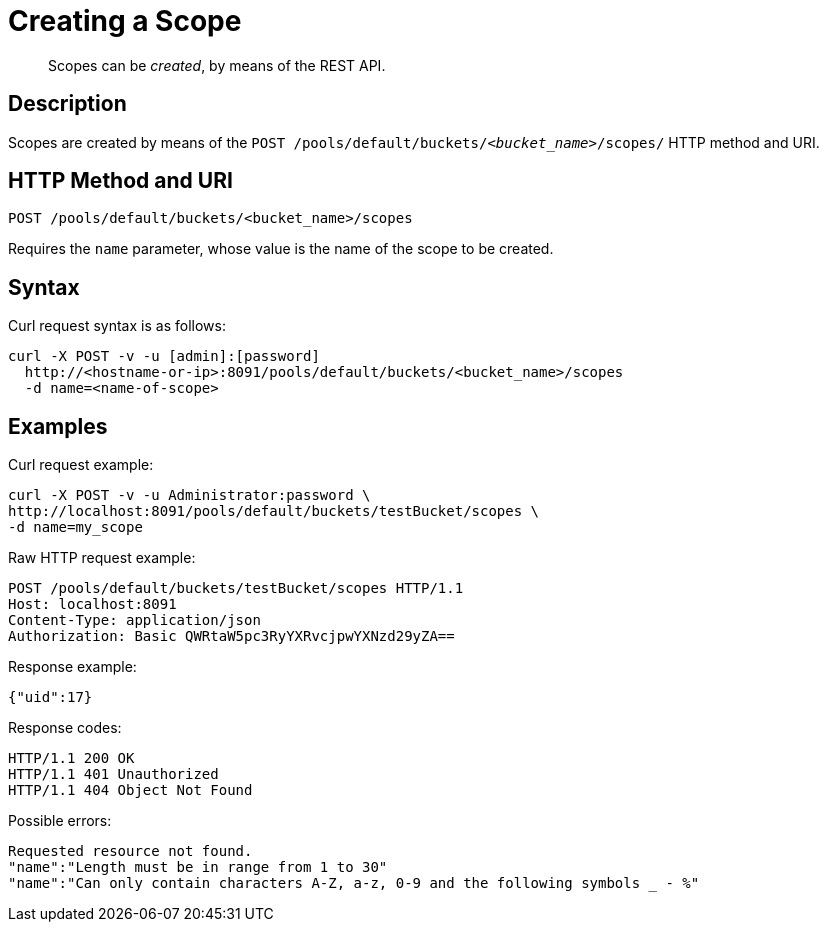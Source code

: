 = Creating a Scope
:description: pass:q[Scopes can be _created_, by means of the REST API.]
:page-status: Developer Preview

[abstract]
{description}

== Description
Scopes are created by means of the `POST /pools/default/buckets/_<bucket_name>_/scopes/` HTTP method and URI.

== HTTP Method and URI

----
POST /pools/default/buckets/<bucket_name>/scopes
----

Requires the `name` parameter, whose value is the name of the scope to be created.

== Syntax

Curl request syntax is as follows:

----
curl -X POST -v -u [admin]:[password]
  http://<hostname-or-ip>:8091/pools/default/buckets/<bucket_name>/scopes
  -d name=<name-of-scope>
----

== Examples

Curl request example:

----
curl -X POST -v -u Administrator:password \
http://localhost:8091/pools/default/buckets/testBucket/scopes \
-d name=my_scope
----

Raw HTTP request example:

----
POST /pools/default/buckets/testBucket/scopes HTTP/1.1
Host: localhost:8091
Content-Type: application/json
Authorization: Basic QWRtaW5pc3RyYXRvcjpwYXNzd29yZA==
----

Response example:

----
{"uid":17}
----

Response codes:

----
HTTP/1.1 200 OK
HTTP/1.1 401 Unauthorized
HTTP/1.1 404 Object Not Found
----

Possible errors:
----
Requested resource not found.
"name":"Length must be in range from 1 to 30"
"name":"Can only contain characters A-Z, a-z, 0-9 and the following symbols _ - %"
----
